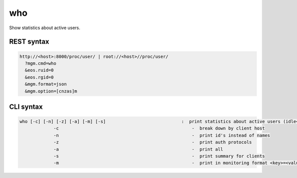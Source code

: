 .. highlight:: rst

.. index::
   single: Who API



who
===

Show statistics about active users.

REST syntax
+++++++++++

.. code-block:: text

   http://<host>:8000/proc/user/ | root://<host>//proc/user/
     ?mgm.cmd=who
     &eos.ruid=0
     &eos.rgid=0
     &mgm.format=json
     &mgm.option=[cnzas]m

CLI syntax
++++++++++

.. code-block:: text

   who [-c] [-n] [-z] [-a] [-m] [-s]                             :  print statistics about active users (idle<5min)
                -c                                                   -  break down by client host
                -n                                                   -  print id's instead of names
                -z                                                   -  print auth protocols
                -a                                                   -  print all
                -s                                                   -  print summary for clients
                -m                                                   -  print in monitoring format <key>=<value> 

